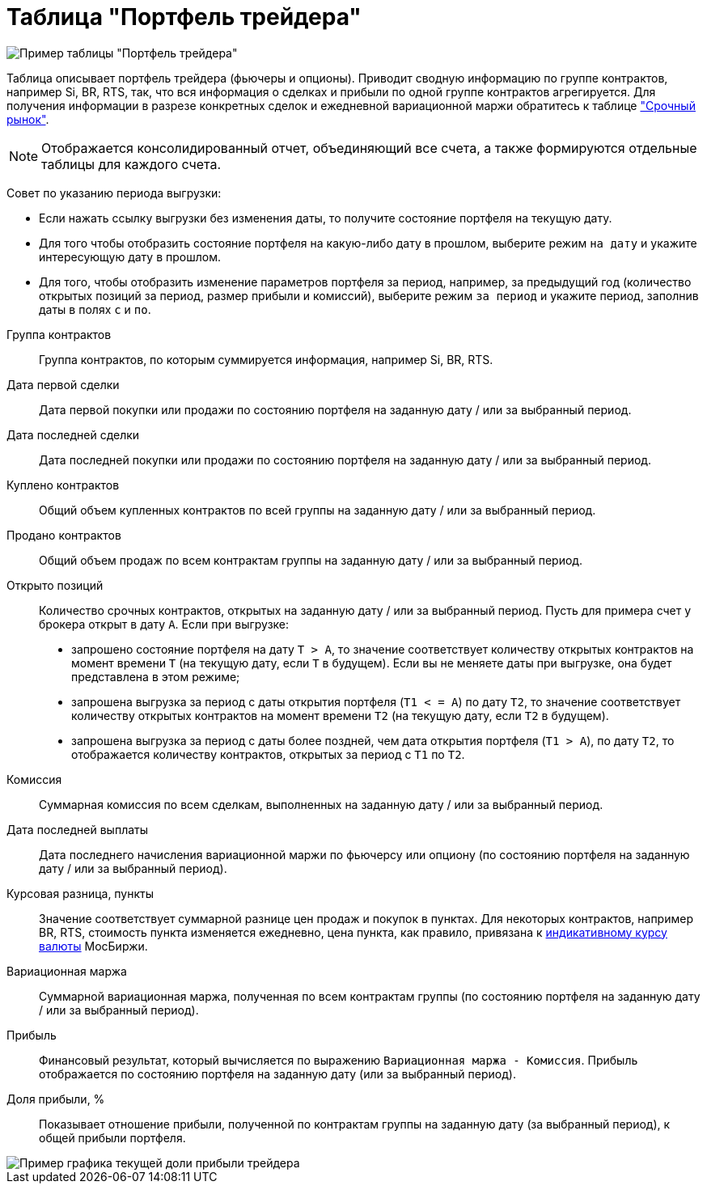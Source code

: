 = Таблица "Портфель трейдера"
:imagesdir: https://user-images.githubusercontent.com/11336712

image::119887746-30f1df00-bf3d-11eb-9c52-713093ae4d72.png[Пример таблицы "Портфель трейдера"]

Таблица описывает портфель трейдера (фьючеры и опционы). Приводит сводную информацию по группе контрактов,
например Si, BR, RTS, так, что вся информация о сделках и прибыли по одной группе контрактов агрегируется.
Для получения информации в разрезе конкретных сделок и ежедневной вариационной маржи обратитесь к таблице
<<derivatives-market-profit.adoc#,"Срочный рынок">>.

NOTE: Отображается консолидированный отчет, объединяющий все счета, а также формируются отдельные таблицы для каждого счета.

Совет по указанию периода выгрузки:

- Если нажать ссылку выгрузки без изменения даты, то получите состояние портфеля на текущую дату.
- Для того чтобы отобразить состояние портфеля на какую-либо дату в прошлом, выберите режим `на дату` и укажите
интересующую дату в прошлом.
- Для того, чтобы отобразить изменение параметров портфеля за период, например, за предыдущий год
(количество открытых позиций за период, размер прибыли и комиссий), выберите режим `за период` и укажите
период, заполнив даты в полях `c` и `по`.

[#contract-group]
Группа контрактов::
    Группа контрактов, по которым суммируется информация, например Si, BR, RTS.

[#first-transaction-date]
Дата первой сделки::
    Дата первой покупки или продажи по состоянию портфеля на заданную дату / или за выбранный период.

[#last-transaction-date]
Дата последней сделки::
    Дата последней покупки или продажи по состоянию портфеля на заданную дату / или за выбранный период.

[#buy-count]
Куплено контрактов::
    Общий объем купленных контрактов по всей группы на заданную дату / или за выбранный период.

[#cell-count]
Продано контрактов::
    Общий объем продаж по всем контрактам группы на заданную дату / или за выбранный период.

[#count]
Открыто позиций::
    Количество срочных контрактов, открытых на заданную дату / или за выбранный период.
Пусть для примера счет у брокера открыт в дату `А`. Если при выгрузке:
- запрошено состояние портфеля на дату `T > A`, то значение соответствует количеству открытых контрактов на момент
времени `T` (на текущую дату, если `T` в будущем). Если вы не меняете даты при выгрузке, она будет представлена
в этом режиме;
- запрошена выгрузка за период с даты открытия портфеля (`T1 < = A`) по дату `T2`, то значение соответствует количеству
открытых контрактов на момент времени `T2` (на текущую дату, если `T2` в будущем).
- запрошена выгрузка за период с даты более поздней, чем дата открытия портфеля (`T1 > A`), по дату `T2`, то отображается
количеству контрактов, открытых за период с `T1` по `T2`.

[#commission]
Комиссия::
    Суммарная комиссия по всем сделкам, выполненных на заданную дату / или за выбранный период.

[#last-event-date]
Дата последней выплаты::
    Дата последнего начисления вариационной маржи по фьючерсу или опциону (по состоянию портфеля на заданную дату /
или за выбранный период).

[#gross-profit-pnt]
Курсовая разница, пункты::
    Значение соответствует суммарной разнице цен продаж и покупок в пунктах. Для некоторых контрактов, например BR, RTS,
стоимость пункта изменяется ежедневно, цена пункта, как правило, привязана к
https://www.moex.com/ru/derivatives/currency-rate.aspx[индикативному курсу валюты] МосБиржи.

[#gross-profit]
Вариационная маржа::
    Суммарной вариационная маржа, полученная по всем контрактам группы (по состоянию портфеля на заданную дату /
или за выбранный период).

[#profit]
Прибыль::
    Финансовый результат, который вычисляется по выражению `Вариационная маржа - Комиссия`. Прибыль отображается
по состоянию портфеля на заданную дату (или за выбранный период).

[#profit-proportion]
Доля прибыли, %::
    Показывает отношение прибыли, полученной по контрактам группы на заданную дату (за выбранный период),
к общей прибыли портфеля.

image::119885911-1454a780-bf3b-11eb-9c75-c8b3d871708a.png[Пример графика текущей доли прибыли трейдера]
